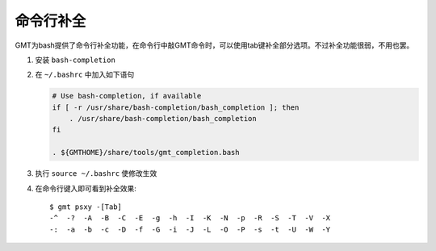 命令行补全
==========

GMT为bash提供了命令行补全功能，在命令行中敲GMT命令时，可以使用tab键补全部分选项。不过补全功能很弱，不用也罢。

#. 安装 ``bash-completion``
#. 在 ``~/.bashrc`` 中加入如下语句

   .. code-block:: bash

      # Use bash-completion, if available
      if [ -r /usr/share/bash-completion/bash_completion ]; then
          . /usr/share/bash-completion/bash_completion
      fi

      . ${GMTHOME}/share/tools/gmt_completion.bash

#. 执行 ``source ~/.bashrc`` 使修改生效
#. 在命令行键入即可看到补全效果::

       $ gmt psxy -[Tab]
       -^  -?  -A  -B  -C  -E  -g  -h  -I  -K  -N  -p  -R  -S  -T  -V  -X
       -:  -a  -b  -c  -D  -f  -G  -i  -J  -L  -O  -P  -s  -t  -U  -W  -Y
